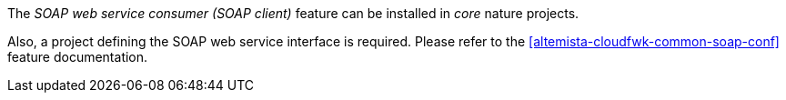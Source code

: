 
:fragment:

The _SOAP web service consumer (SOAP client)_ feature can be installed in _core_ nature projects.

Also, a project defining the SOAP web service interface is required. Please refer to the <<altemista-cloudfwk-common-soap-conf>> feature documentation.
